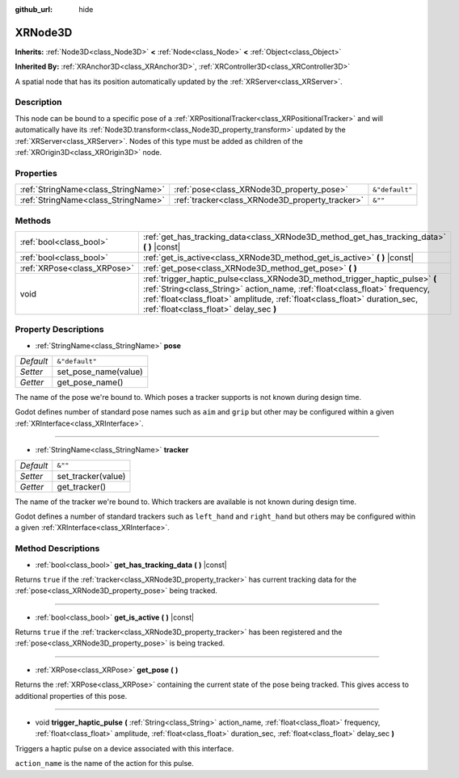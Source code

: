 :github_url: hide

.. Generated automatically by doc/tools/make_rst.py in Godot's source tree.
.. DO NOT EDIT THIS FILE, but the XRNode3D.xml source instead.
.. The source is found in doc/classes or modules/<name>/doc_classes.

.. _class_XRNode3D:

XRNode3D
========

**Inherits:** :ref:`Node3D<class_Node3D>` **<** :ref:`Node<class_Node>` **<** :ref:`Object<class_Object>`

**Inherited By:** :ref:`XRAnchor3D<class_XRAnchor3D>`, :ref:`XRController3D<class_XRController3D>`

A spatial node that has its position automatically updated by the :ref:`XRServer<class_XRServer>`.

Description
-----------

This node can be bound to a specific pose of a :ref:`XRPositionalTracker<class_XRPositionalTracker>` and will automatically have its :ref:`Node3D.transform<class_Node3D_property_transform>` updated by the :ref:`XRServer<class_XRServer>`. Nodes of this type must be added as children of the :ref:`XROrigin3D<class_XROrigin3D>` node.

Properties
----------

+-------------------------------------+-------------------------------------------------+----------------+
| :ref:`StringName<class_StringName>` | :ref:`pose<class_XRNode3D_property_pose>`       | ``&"default"`` |
+-------------------------------------+-------------------------------------------------+----------------+
| :ref:`StringName<class_StringName>` | :ref:`tracker<class_XRNode3D_property_tracker>` | ``&""``        |
+-------------------------------------+-------------------------------------------------+----------------+

Methods
-------

+-----------------------------+------------------------------------------------------------------------------------------------------------------------------------------------------------------------------------------------------------------------------------------------------------------------------------+
| :ref:`bool<class_bool>`     | :ref:`get_has_tracking_data<class_XRNode3D_method_get_has_tracking_data>` **(** **)** |const|                                                                                                                                                                                      |
+-----------------------------+------------------------------------------------------------------------------------------------------------------------------------------------------------------------------------------------------------------------------------------------------------------------------------+
| :ref:`bool<class_bool>`     | :ref:`get_is_active<class_XRNode3D_method_get_is_active>` **(** **)** |const|                                                                                                                                                                                                      |
+-----------------------------+------------------------------------------------------------------------------------------------------------------------------------------------------------------------------------------------------------------------------------------------------------------------------------+
| :ref:`XRPose<class_XRPose>` | :ref:`get_pose<class_XRNode3D_method_get_pose>` **(** **)**                                                                                                                                                                                                                        |
+-----------------------------+------------------------------------------------------------------------------------------------------------------------------------------------------------------------------------------------------------------------------------------------------------------------------------+
| void                        | :ref:`trigger_haptic_pulse<class_XRNode3D_method_trigger_haptic_pulse>` **(** :ref:`String<class_String>` action_name, :ref:`float<class_float>` frequency, :ref:`float<class_float>` amplitude, :ref:`float<class_float>` duration_sec, :ref:`float<class_float>` delay_sec **)** |
+-----------------------------+------------------------------------------------------------------------------------------------------------------------------------------------------------------------------------------------------------------------------------------------------------------------------------+

Property Descriptions
---------------------

.. _class_XRNode3D_property_pose:

- :ref:`StringName<class_StringName>` **pose**

+-----------+----------------------+
| *Default* | ``&"default"``       |
+-----------+----------------------+
| *Setter*  | set_pose_name(value) |
+-----------+----------------------+
| *Getter*  | get_pose_name()      |
+-----------+----------------------+

The name of the pose we're bound to. Which poses a tracker supports is not known during design time.

Godot defines number of standard pose names such as ``aim`` and ``grip`` but other may be configured within a given :ref:`XRInterface<class_XRInterface>`.

----

.. _class_XRNode3D_property_tracker:

- :ref:`StringName<class_StringName>` **tracker**

+-----------+--------------------+
| *Default* | ``&""``            |
+-----------+--------------------+
| *Setter*  | set_tracker(value) |
+-----------+--------------------+
| *Getter*  | get_tracker()      |
+-----------+--------------------+

The name of the tracker we're bound to. Which trackers are available is not known during design time.

Godot defines a number of standard trackers such as ``left_hand`` and ``right_hand`` but others may be configured within a given :ref:`XRInterface<class_XRInterface>`.

Method Descriptions
-------------------

.. _class_XRNode3D_method_get_has_tracking_data:

- :ref:`bool<class_bool>` **get_has_tracking_data** **(** **)** |const|

Returns ``true`` if the :ref:`tracker<class_XRNode3D_property_tracker>` has current tracking data for the :ref:`pose<class_XRNode3D_property_pose>` being tracked.

----

.. _class_XRNode3D_method_get_is_active:

- :ref:`bool<class_bool>` **get_is_active** **(** **)** |const|

Returns ``true`` if the :ref:`tracker<class_XRNode3D_property_tracker>` has been registered and the :ref:`pose<class_XRNode3D_property_pose>` is being tracked.

----

.. _class_XRNode3D_method_get_pose:

- :ref:`XRPose<class_XRPose>` **get_pose** **(** **)**

Returns the :ref:`XRPose<class_XRPose>` containing the current state of the pose being tracked. This gives access to additional properties of this pose.

----

.. _class_XRNode3D_method_trigger_haptic_pulse:

- void **trigger_haptic_pulse** **(** :ref:`String<class_String>` action_name, :ref:`float<class_float>` frequency, :ref:`float<class_float>` amplitude, :ref:`float<class_float>` duration_sec, :ref:`float<class_float>` delay_sec **)**

Triggers a haptic pulse on a device associated with this interface.

``action_name`` is the name of the action for this pulse.

.. |virtual| replace:: :abbr:`virtual (This method should typically be overridden by the user to have any effect.)`
.. |const| replace:: :abbr:`const (This method has no side effects. It doesn't modify any of the instance's member variables.)`
.. |vararg| replace:: :abbr:`vararg (This method accepts any number of arguments after the ones described here.)`
.. |constructor| replace:: :abbr:`constructor (This method is used to construct a type.)`
.. |static| replace:: :abbr:`static (This method doesn't need an instance to be called, so it can be called directly using the class name.)`
.. |operator| replace:: :abbr:`operator (This method describes a valid operator to use with this type as left-hand operand.)`
